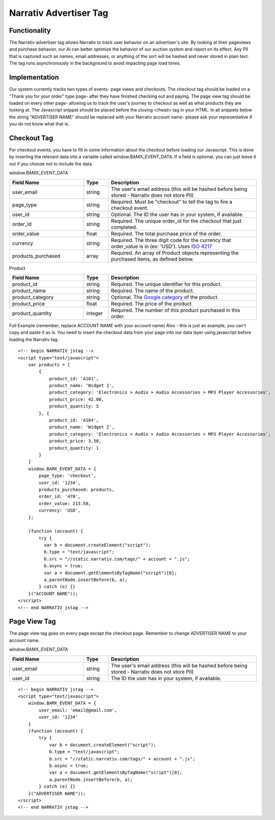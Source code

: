 Narrativ Advertiser Tag
====================================

Functionality
------------

The Narrativ advertiser tag allows Narrativ to track user behavior on an advertiser's site. By looking at their
pageviews and purchase behavior, our AI can better optimize the behavior of our auction system and report on its
effect. Any PII that is captured such as names, email addresses, or anything of the sort will be hashed and never
stored in plain text. The tag runs asynchronously in the background to avoid impacting page load times.

Implementation
------------

Our system currently tracks two types of events- page views and checkouts. The checkout tag should be loaded on a
"Thank you for your order" type page- after they have finished checking out and paying. The page view tag should be
loaded on every other page- allowing us to track the user's journey to checkout as well as what products they are
looking at. The Javascript snippet should be placed before the closing </head> tag in your HTML.
In all snippets below the string "ADVERTISER NAME" should be replaced with your Narrativ account name- please ask your
representative if you do not know what that is.

Checkout Tag
------------


For checkout events, you have to fill in some information about the checkout before loading our Javascript. This is
done by inserting the relevant data into a variable called window.BAMX_EVENT_DATA. If a field is optional, you can
just leave it out if you choose not to include the data.

window.BAMX_EVENT_DATA

.. list-table::
   :widths: 30 10 60
   :header-rows: 1

   * - Field Name
     - Type
     - Description

   * - user_email
     - string
     - The user's email address (this will be hashed before being stored - Narrativ does not store PII)

   * - page_type
     - string
     - Required. Must be "checkout" to tell the tag to fire a checkout event.

   * - user_id
     - string
     - Optional. The ID the user has in your system, if available.

   * - order_id
     - string
     - Required. The unique order_id for the checkout that just completed.

   * - order_value
     - float
     - Required. The total purchase price of the order.

   * - currency
     - string
     - Required. The three digit code for the currency that order_value is in (ex: 'USD'). Uses `ISO 4217`_

   * - products_purchased
     - array
     - Required. An array of Product objects representing the purchased items, as defined below.

Product

.. list-table::
   :widths: 30 10 60
   :header-rows: 1

   * - Field Name
     - Type
     - Description

   * - product_id
     - string
     - Required. The unique identifier for this product.

   * - product_name
     - string
     - Required. The name of the product.

   * - product_category
     - string
     - Optional. The `Google category`_ of the product.

   * - product_price
     - float
     - Required. The price of the product

   * - product_quantity
     - integer
     - Required. The number of this product purchased in this order.

Full Example (remember, replace ACCOUNT NAME with your account name)
Also - this is just an example, you can't copy and paste it as is. You need to insert
the checkout data from your page into our data layer using javascript before loading
the Narrativ tag.
::

    <!-- begin NARRATIV jstag -->
    <script type="text/javascript">
        var products = [
            {
                product_id: 'A101',
                product_name: 'Widget 1',
                product_category: 'Electronics > Audio > Audio Accessories > MP3 Player Accessories',
                product_price: 42.00,
                product_quantity: 5
            }, {
                product_id: 'A104',
                product_name: 'Widget 2',
                product_category: 'Electronics > Audio > Audio Accessories > MP3 Player Accessories',
                product_price: 3.50,
                product_quantity: 1
            }
        ]
        window.BAMX_EVENT_DATA = {
            page_type: 'checkout',
            user_id: '1234',
            products_purchased: products,
            order_id: '470',
            order_value: 213.50,
            currency: 'USD',
        };

        (function (account) {
            try {
              var b = document.createElement("script");
              b.type = "text/javascript";
              b.src = "//static.narrativ.com/tags/" + account + ".js";
              b.async = true;
              var a = document.getElementsByTagName("script")[0];
              a.parentNode.insertBefore(b, a);
            } catch (e) {}
        }("ACCOUNT NAME"));
    </script>
    <!-- end NARRATIV jstag -->


Page View Tag
------------

The page view tag goes on every page except the checkout page. Remember to change ADVERTISER NAME to your account name.

window.BAMX_EVENT_DATA

.. list-table::
   :widths: 30 10 60
   :header-rows: 1

   * - Field Name
     - Type
     - Description

   * - user_email
     - string
     - The user's email address (this will be hashed before being stored - Narrativ does not store PII)

   * - user_id
     - string
     - The ID the user has in your system, if available.


::

    <!-- begin NARRATIV jstag -->
    <script type="text/javascript">
        window.BAMX_EVENT_DATA = {
            user_email: 'email@gmail.com',
            user_id: '1234'
        }
        (function (account) {
            try {
                var b = document.createElement("script");
                b.type = "text/javascript";
                b.src = "//static.narrativ.com/tags/" + account + ".js";
                b.async = true;
                var a = document.getElementsByTagName("script")[0];
                a.parentNode.insertBefore(b, a);
            } catch (e) {}
        }("ADVERTISER NAME"));
    </script>
    <!-- end NARRATIV jstag -->

.. _Google category: https://support.google.com/merchants/answer/6324436?hl=en
.. _ISO 4217: https://www.iso.org/iso-4217-currency-codes.html
